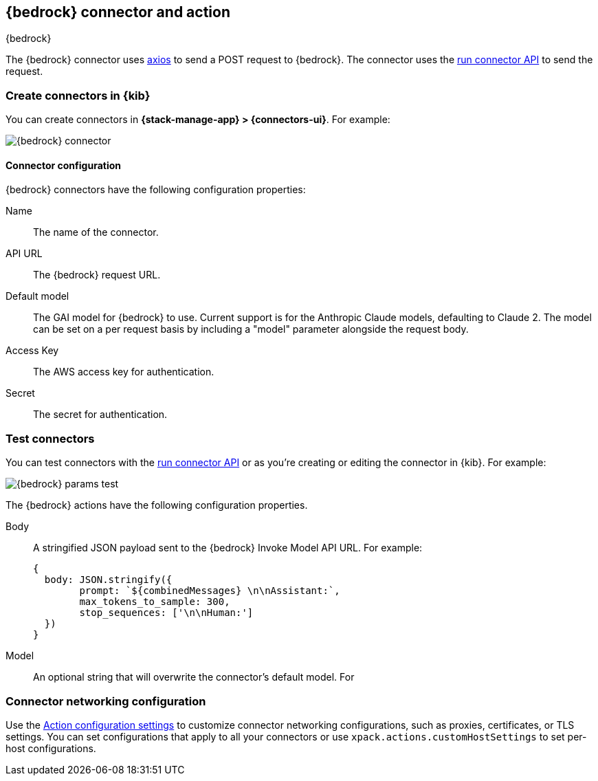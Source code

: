 [[bedrock-action-type]]
== {bedrock} connector and action
++++
<titleabbrev>{bedrock}</titleabbrev>
++++
:frontmatter-description: Add a connector that can send requests to {bedrock}.
:frontmatter-tags-products: [kibana] 
:frontmatter-tags-content-type: [how-to] 
:frontmatter-tags-user-goals: [configure]


The {bedrock} connector uses https://github.com/axios/axios[axios] to send a POST request to {bedrock}. The connector uses the <<execute-connector-api,run connector API>> to send the request.

[float]
[[define-bedrock-ui]]
=== Create connectors in {kib}

You can create connectors in *{stack-manage-app} > {connectors-ui}*.  For example:

[role="screenshot"]
image::management/connectors/images/bedrock-connector.png[{bedrock} connector]
// NOTE: This is an autogenerated screenshot. Do not edit it directly.

[float]
[[bedrock-connector-configuration]]
==== Connector configuration

{bedrock} connectors have the following configuration properties:

Name::      The name of the connector.
API URL::   The {bedrock} request URL.
Default model:: The GAI model for {bedrock} to use. Current support is for the Anthropic Claude models, defaulting to Claude 2. The model can be set on a per request basis by including a "model" parameter alongside the request body.
Access Key::   The AWS access key for authentication.
Secret::   The secret for authentication.

[float]
[[bedrock-action-configuration]]
=== Test connectors

You can test connectors with the <<execute-connector-api,run connector API>> or
as you're creating or editing the connector in {kib}. For example:

[role="screenshot"]
image::management/connectors/images/bedrock-params.png[{bedrock} params test]
// NOTE: This is an autogenerated screenshot. Do not edit it directly.

The {bedrock} actions have the following configuration properties.

Body::      A stringified JSON payload sent to the {bedrock} Invoke Model API URL. For example:
+
[source,text]
--
{
  body: JSON.stringify({
        prompt: `${combinedMessages} \n\nAssistant:`,
        max_tokens_to_sample: 300,
        stop_sequences: ['\n\nHuman:']
  })
}
--
Model::      An optional string that will overwrite the connector's default model. For 

[float]
[[bedrock-connector-networking-configuration]]
=== Connector networking configuration

Use the <<action-settings, Action configuration settings>> to customize connector networking configurations, such as proxies, certificates, or TLS settings. You can set configurations that apply to all your connectors or use `xpack.actions.customHostSettings` to set per-host configurations.
